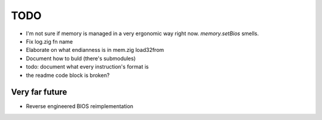 TODO
====

- I'm not sure if memory is managed in a very ergonomic way right now. `memory.setBios` smells.
- Fix log.zig fn name
- Elaborate on what endianness is in mem.zig load32from
- Document how to buld (there's submodules)
- todo: document what every instruction's format is
- the readme code block is broken?

Very far future
----------------

- Reverse engineered BIOS reimplementation